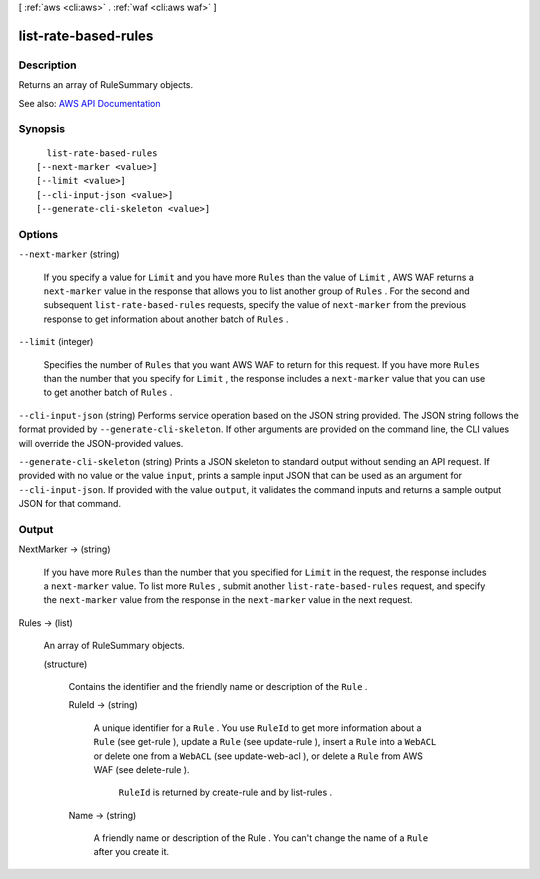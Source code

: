 [ :ref:`aws <cli:aws>` . :ref:`waf <cli:aws waf>` ]

.. _cli:aws waf list-rate-based-rules:


*********************
list-rate-based-rules
*********************



===========
Description
===========



Returns an array of  RuleSummary objects.



See also: `AWS API Documentation <https://docs.aws.amazon.com/goto/WebAPI/waf-2015-08-24/ListRateBasedRules>`_


========
Synopsis
========

::

    list-rate-based-rules
  [--next-marker <value>]
  [--limit <value>]
  [--cli-input-json <value>]
  [--generate-cli-skeleton <value>]




=======
Options
=======

``--next-marker`` (string)


  If you specify a value for ``Limit`` and you have more ``Rules`` than the value of ``Limit`` , AWS WAF returns a ``next-marker`` value in the response that allows you to list another group of ``Rules`` . For the second and subsequent ``list-rate-based-rules`` requests, specify the value of ``next-marker`` from the previous response to get information about another batch of ``Rules`` .

  

``--limit`` (integer)


  Specifies the number of ``Rules`` that you want AWS WAF to return for this request. If you have more ``Rules`` than the number that you specify for ``Limit`` , the response includes a ``next-marker`` value that you can use to get another batch of ``Rules`` .

  

``--cli-input-json`` (string)
Performs service operation based on the JSON string provided. The JSON string follows the format provided by ``--generate-cli-skeleton``. If other arguments are provided on the command line, the CLI values will override the JSON-provided values.

``--generate-cli-skeleton`` (string)
Prints a JSON skeleton to standard output without sending an API request. If provided with no value or the value ``input``, prints a sample input JSON that can be used as an argument for ``--cli-input-json``. If provided with the value ``output``, it validates the command inputs and returns a sample output JSON for that command.



======
Output
======

NextMarker -> (string)

  

  If you have more ``Rules`` than the number that you specified for ``Limit`` in the request, the response includes a ``next-marker`` value. To list more ``Rules`` , submit another ``list-rate-based-rules`` request, and specify the ``next-marker`` value from the response in the ``next-marker`` value in the next request.

  

  

Rules -> (list)

  

  An array of  RuleSummary objects.

  

  (structure)

    

    Contains the identifier and the friendly name or description of the ``Rule`` .

    

    RuleId -> (string)

      

      A unique identifier for a ``Rule`` . You use ``RuleId`` to get more information about a ``Rule`` (see  get-rule ), update a ``Rule`` (see  update-rule ), insert a ``Rule`` into a ``WebACL`` or delete one from a ``WebACL`` (see  update-web-acl ), or delete a ``Rule`` from AWS WAF (see  delete-rule ).

       

       ``RuleId`` is returned by  create-rule and by  list-rules .

      

      

    Name -> (string)

      

      A friendly name or description of the  Rule . You can't change the name of a ``Rule`` after you create it.

      

      

    

  

